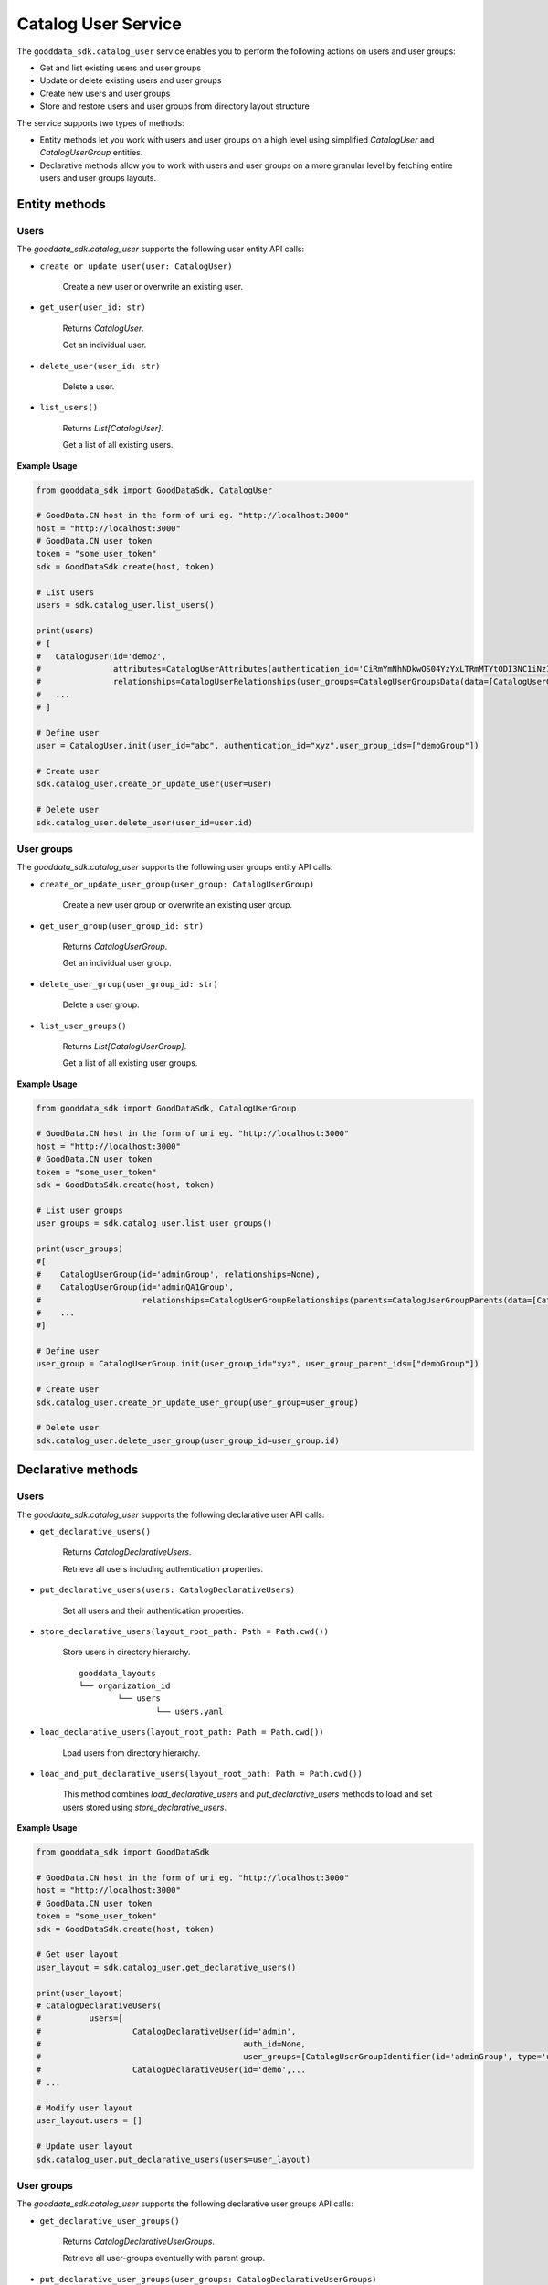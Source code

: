 Catalog User Service
====================

The ``gooddata_sdk.catalog_user`` service enables you to perform the following actions
on users and user groups:

* Get and list existing users and user groups
* Update or delete existing users and user groups
* Create new users and user groups
* Store and restore users and user groups from directory layout structure

The service supports two types of methods:

* Entity methods let you work with users and user groups on a high level using simplified *CatalogUser* and *CatalogUserGroup*  entities.
* Declarative methods allow you to work with users and user groups on a more granular level by fetching entire users and user groups layouts.

Entity methods
**************

Users
^^^^^

The *gooddata_sdk.catalog_user* supports the following user entity API calls:

* ``create_or_update_user(user: CatalogUser)``

    Create a new user or overwrite an existing user.

* ``get_user(user_id: str)``

    Returns *CatalogUser*.

    Get an individual user.

* ``delete_user(user_id: str)``

    Delete a user.

* ``list_users()``

    Returns *List[CatalogUser]*.

    Get a list of all existing users.

**Example Usage**

.. code-block:: python

    from gooddata_sdk import GoodDataSdk, CatalogUser

    # GoodData.CN host in the form of uri eg. "http://localhost:3000"
    host = "http://localhost:3000"
    # GoodData.CN user token
    token = "some_user_token"
    sdk = GoodDataSdk.create(host, token)

    # List users
    users = sdk.catalog_user.list_users()

    print(users)
    # [
    #   CatalogUser(id='demo2',
    #               attributes=CatalogUserAttributes(authentication_id='CiRmYmNhNDkwOS04YzYxLTRmMTYtODI3NC1iNzI0Njk1Y2FmNTESBWxvY2Fs'),
    #               relationships=CatalogUserRelationships(user_groups=CatalogUserGroupsData(data=[CatalogUserGroup(id='demoGroup', relationships=None)]))),
    #   ...
    # ]

    # Define user
    user = CatalogUser.init(user_id="abc", authentication_id="xyz",user_group_ids=["demoGroup"])

    # Create user
    sdk.catalog_user.create_or_update_user(user=user)

    # Delete user
    sdk.catalog_user.delete_user(user_id=user.id)



User groups
^^^^^^^^^^^

The *gooddata_sdk.catalog_user* supports the following user groups entity API calls:

* ``create_or_update_user_group(user_group: CatalogUserGroup)``

    Create a new user group or overwrite an existing user group.

* ``get_user_group(user_group_id: str)``

    Returns *CatalogUserGroup*.

    Get an individual user group.

* ``delete_user_group(user_group_id: str)``

    Delete a user group.

* ``list_user_groups()``

    Returns *List[CatalogUserGroup]*.

    Get a list of all existing user groups.


**Example Usage**

.. code-block:: python

    from gooddata_sdk import GoodDataSdk, CatalogUserGroup

    # GoodData.CN host in the form of uri eg. "http://localhost:3000"
    host = "http://localhost:3000"
    # GoodData.CN user token
    token = "some_user_token"
    sdk = GoodDataSdk.create(host, token)

    # List user groups
    user_groups = sdk.catalog_user.list_user_groups()

    print(user_groups)
    #[
    #    CatalogUserGroup(id='adminGroup', relationships=None),
    #    CatalogUserGroup(id='adminQA1Group',
    #                     relationships=CatalogUserGroupRelationships(parents=CatalogUserGroupParents(data=[CatalogUserGroup(id='adminGroup', relationships=None)])))
    #    ...
    #]

    # Define user
    user_group = CatalogUserGroup.init(user_group_id="xyz", user_group_parent_ids=["demoGroup"])

    # Create user
    sdk.catalog_user.create_or_update_user_group(user_group=user_group)

    # Delete user
    sdk.catalog_user.delete_user_group(user_group_id=user_group.id)


Declarative methods
*******************

Users
^^^^^

The *gooddata_sdk.catalog_user* supports the following declarative user API calls:

* ``get_declarative_users()``

    Returns *CatalogDeclarativeUsers*.

    Retrieve all users including authentication properties.

* ``put_declarative_users(users: CatalogDeclarativeUsers)``

    Set all users and their authentication properties.

* ``store_declarative_users(layout_root_path: Path = Path.cwd())``

    Store users in directory hierarchy.

    ::

        gooddata_layouts
        └── organization_id
                └── users
                        └── users.yaml

* ``load_declarative_users(layout_root_path: Path = Path.cwd())``

    Load users from directory hierarchy.

* ``load_and_put_declarative_users(layout_root_path: Path = Path.cwd())``

    This method combines *load_declarative_users* and *put_declarative_users* methods to load and
    set users stored using *store_declarative_users*.

**Example Usage**

.. code-block:: python

    from gooddata_sdk import GoodDataSdk

    # GoodData.CN host in the form of uri eg. "http://localhost:3000"
    host = "http://localhost:3000"
    # GoodData.CN user token
    token = "some_user_token"
    sdk = GoodDataSdk.create(host, token)

    # Get user layout
    user_layout = sdk.catalog_user.get_declarative_users()

    print(user_layout)
    # CatalogDeclarativeUsers(
    #          users=[
    #                   CatalogDeclarativeUser(id='admin',
    #                                          auth_id=None,
    #                                          user_groups=[CatalogUserGroupIdentifier(id='adminGroup', type='userGroup')]),
    #                   CatalogDeclarativeUser(id='demo',...
    # ...

    # Modify user layout
    user_layout.users = []

    # Update user layout
    sdk.catalog_user.put_declarative_users(users=user_layout)


User groups
^^^^^^^^^^^

The *gooddata_sdk.catalog_user* supports the following declarative user groups API calls:

* ``get_declarative_user_groups()``

    Returns *CatalogDeclarativeUserGroups*.

    Retrieve all user-groups eventually with parent group.

* ``put_declarative_user_groups(user_groups: CatalogDeclarativeUserGroups)``

    Set all user groups with their parents eventually.

* ``store_declarative_user_groups(layout_root_path: Path = Path.cwd())``

    Store user groups in directory hierarchy.

    ::

        gooddata_layouts
        └── organization_id
                └── user_groups
                        └── user_groups.yaml


* ``load_declarative_user_groups(layout_root_path: Path = Path.cwd())``

    Returns *CatalogDeclarativeUserGroups*.

    Load user groups from directory hierarchy.

* ``load_and_put_declarative_user_groups(layout_root_path: Path = Path.cwd())``

    This method combines *load_declarative_user_groups* and *put_declarative_user_groups* methods to load and
    set user groups stored using *store_declarative_user_groups*.

**Example Usage**

.. code-block:: python

    from gooddata_sdk import GoodDataSdk

    # GoodData.CN host in the form of uri eg. "http://localhost:3000"
    host = "http://localhost:3000"
    # GoodData.CN user token
    token = "some_user_token"
    sdk = GoodDataSdk.create(host, token)

    # Get user layout
    user_group_layout = sdk.catalog_user.get_declarative_user_groups()

    print(user_group_layout)
    # CatalogDeclarativeUserGroups(
    #          user_groups=[
    #                   CatalogDeclarativeUserGroup(id='adminGroup', parents=None),
    # ...

    # Modify user group layout
    user_group_layout.user_groups = []

    # Update user group layout
    sdk.catalog_user.put_declarative_users(users=user_group_layout)


Users and user groups
^^^^^^^^^^^^^^^^^^^^^

The *gooddata_sdk.catalog_user* supports the following declarative users and user groups API calls:

* ``get_declarative_users_user_groups()``

    Returns *CatalogDeclarativeUsersUserGroups*.

    Retrieve all users and all user-groups.

* ``put_declarative_users_user_groups(users_user_groups: CatalogDeclarativeUsersUserGroups)``

    Set all users and user groups.

* ``store_declarative_users_user_groups(layout_root_path: Path = Path.cwd())``

    Store users and user groups in directory hierarchy.

    ::

        gooddata_layouts
        └── organization_id
                ├── users
                │      └── users.yaml
                └── user_groups
                        └── user_groups.yaml


* ``load_declarative_users_user_groups(layout_root_path: Path = Path.cwd())``

    Returns *CatalogDeclarativeUsersUserGroups*.

    Load users and user groups from directory hierarchy.

* ``load_and_put_declarative_users_user_groups(layout_root_path: Path = Path.cwd())``

    This method combines *load_declarative_users_user_groups* and *put_declarative_users_user_groups* methods to load and
    set users and user groups stored using *store_declarative_users_user_groups*.

